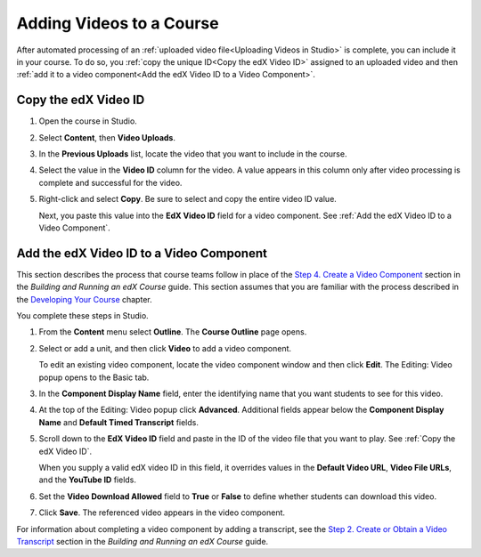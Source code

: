 .. _Adding Videos to a Course:

#############################
Adding Videos to a Course
#############################

After automated processing of an :ref:`uploaded video file<Uploading Videos in
Studio>` is complete, you can include it in your course. To do so, you
:ref:`copy the unique ID<Copy the edX Video ID>` assigned to an uploaded video
and then :ref:`add it to a video component<Add the edX Video ID to a Video
Component>`.

.. _Copy the edX Video ID:

************************
Copy the edX Video ID
************************
 
#. Open the course in Studio. 

#. Select **Content**, then **Video Uploads**.

#. In the **Previous Uploads** list, locate the video that you want to include in
   the course.

#. Select the value in the **Video ID** column for the video. A value appears
   in this column only after video processing is complete and successful for
   the video.

#. Right-click and select **Copy**. Be sure to select and copy the entire
   video ID value.
   
   Next, you paste this value into the **EdX Video ID** field for a video
   component. See :ref:`Add the edX Video ID to a Video Component`.

.. to come: how to download a CSV

.. _Add the edX Video ID to a Video Component:

************************************************
Add the edX Video ID to a Video Component
************************************************

This section describes the process that course teams follow in place of the
`Step 4. Create a Video Component`_ section in the *Building and Running an
edX Course* guide. This section assumes that you are familiar with the process
described in the `Developing Your Course`_ chapter.

You complete these steps in Studio.

#. From the **Content** menu select **Outline**. The **Course Outline** page
   opens.

#. Select or add a unit, and then click **Video** to add a video component. 
   
   To edit an existing video component, locate the video component window and
   then click **Edit**. The Editing: Video popup opens to the Basic tab.
   
3. In the **Component Display Name** field, enter the identifying name that you
   want students to see for this video.

#. At the top of the Editing: Video popup click **Advanced**. Additional fields
   appear below the **Component Display Name** and **Default Timed Transcript**
   fields.

#. Scroll down to the **EdX Video ID** field and paste in the ID of the video
   file that you want to play. See :ref:`Copy the edX Video ID`.

   When you supply a valid edX video ID in this field, it overrides values in
   the **Default Video URL**, **Video File URLs**, and the **YouTube ID**
   fields.

#. Set the **Video Download Allowed** field to **True** or **False** to define
   whether students can download this video.

#. Click **Save**. The referenced video appears in the video component.

For information about completing a video component by adding a transcript, see
the `Step 2. Create or Obtain a Video Transcript`_ section in the *Building
and Running an edX Course* guide.


.. _Step 2. Create or Obtain a Video Transcript: http://edx.readthedocs.org/projects/edx-partner-course-staff/en/latest/creating_content/create_video.html#step-2-create-or-obtain-a-video-transcript

.. _Step 4. Create a Video Component: http://edx.readthedocs.org/projects/edx-partner-course-staff/en/latest/creating_content/create_video.html#step-4-create-a-video-component

.. _Developing Your Course: http://edx.readthedocs.org/projects/edx-partner-course-staff/en/latest/developing_course/index.html#developing-your-course-index